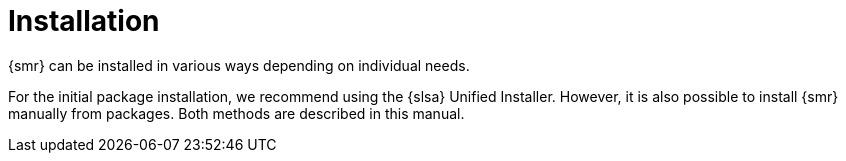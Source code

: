 [[retail-install]]
= Installation

{smr} can be installed in various ways depending on individual needs.

For the initial package installation, we recommend using the {slsa} Unified Installer.
However, it is also possible to install {smr} manually from packages.
Both methods are described in this manual.

